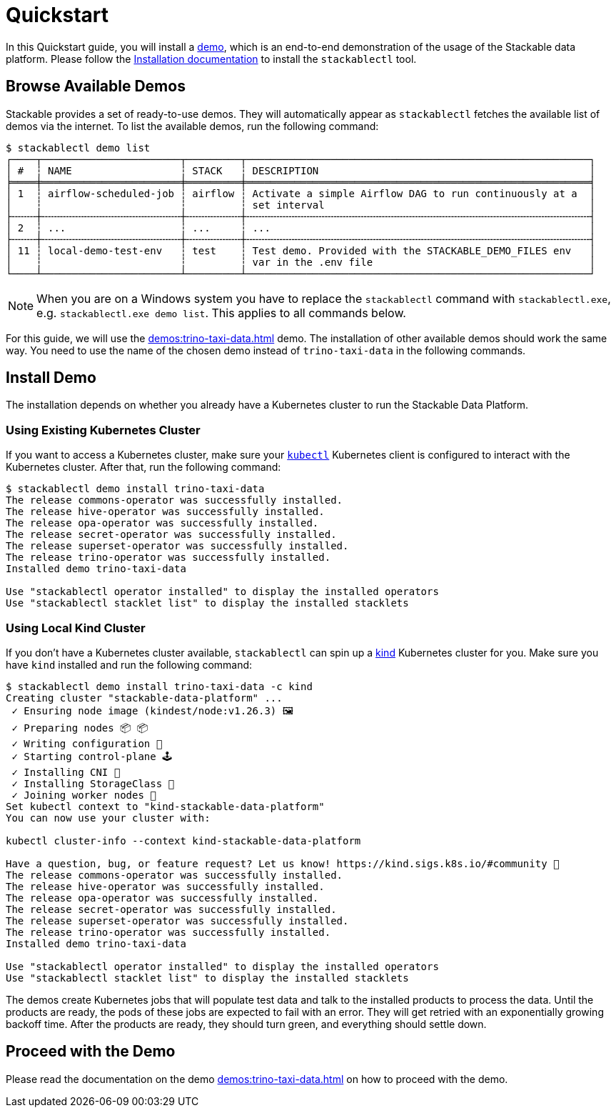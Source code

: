 = Quickstart

In this Quickstart guide, you will install a xref:commands/demo.adoc[demo], which is an end-to-end demonstration of the
usage of the Stackable data platform. Please follow the xref:installation.adoc[Installation documentation] to install
the `stackablectl` tool.

== Browse Available Demos

Stackable provides a set of ready-to-use demos. They will automatically appear as `stackablectl` fetches the available
list of demos via the internet. To list the available demos, run the following command:

[source,console]
----
$ stackablectl demo list
┌────┬───────────────────────┬─────────┬─────────────────────────────────────────────────────────┐
│ #  ┆ NAME                  ┆ STACK   ┆ DESCRIPTION                                             │
╞════╪═══════════════════════╪═════════╪═════════════════════════════════════════════════════════╡
│ 1  ┆ airflow-scheduled-job ┆ airflow ┆ Activate a simple Airflow DAG to run continuously at a  │
│    ┆                       ┆         ┆ set interval                                            │
├╌╌╌╌┼╌╌╌╌╌╌╌╌╌╌╌╌╌╌╌╌╌╌╌╌╌╌╌┼╌╌╌╌╌╌╌╌╌┼╌╌╌╌╌╌╌╌╌╌╌╌╌╌╌╌╌╌╌╌╌╌╌╌╌╌╌╌╌╌╌╌╌╌╌╌╌╌╌╌╌╌╌╌╌╌╌╌╌╌╌╌╌╌╌╌╌┤
│ 2  ┆ ...                   ┆ ...     ┆ ...                                                     │
├╌╌╌╌┼╌╌╌╌╌╌╌╌╌╌╌╌╌╌╌╌╌╌╌╌╌╌╌┼╌╌╌╌╌╌╌╌╌┼╌╌╌╌╌╌╌╌╌╌╌╌╌╌╌╌╌╌╌╌╌╌╌╌╌╌╌╌╌╌╌╌╌╌╌╌╌╌╌╌╌╌╌╌╌╌╌╌╌╌╌╌╌╌╌╌╌┤
│ 11 ┆ local-demo-test-env   ┆ test    ┆ Test demo. Provided with the STACKABLE_DEMO_FILES env   │
│    ┆                       ┆         ┆ var in the .env file                                    │
└────┴───────────────────────┴─────────┴─────────────────────────────────────────────────────────┘
----

[NOTE]
====
When you are on a Windows system you have to replace the `stackablectl` command with `stackablectl.exe`, e.g.
`stackablectl.exe demo list`. This applies to all commands below.
====

For this guide, we will use the xref:demos:trino-taxi-data.adoc[] demo. The installation of other available demos should
work the same way. You need to use the name of the chosen demo instead of `trino-taxi-data` in the following commands.

== Install Demo

The installation depends on whether you already have a Kubernetes cluster to run the Stackable Data Platform.

=== Using Existing Kubernetes Cluster

If you want to access a Kubernetes cluster, make sure your https://kubernetes.io/docs/tasks/tools/#kubectl[`kubectl`]
Kubernetes client is configured to interact with the Kubernetes cluster. After that, run the following command:

[source,console]
----
$ stackablectl demo install trino-taxi-data
The release commons-operator was successfully installed.
The release hive-operator was successfully installed.
The release opa-operator was successfully installed.
The release secret-operator was successfully installed.
The release superset-operator was successfully installed.
The release trino-operator was successfully installed.
Installed demo trino-taxi-data

Use "stackablectl operator installed" to display the installed operators
Use "stackablectl stacklet list" to display the installed stacklets
----

=== Using Local Kind Cluster

If you don't have a Kubernetes cluster available, `stackablectl` can spin up a https://kind.sigs.k8s.io/[kind]
Kubernetes cluster for you. Make sure you have `kind` installed and run the following command:

[source,console]
----
$ stackablectl demo install trino-taxi-data -c kind
Creating cluster "stackable-data-platform" ...
 ✓ Ensuring node image (kindest/node:v1.26.3) 🖼
 ✓ Preparing nodes 📦 📦
 ✓ Writing configuration 📜
 ✓ Starting control-plane 🕹️
 ✓ Installing CNI 🔌
 ✓ Installing StorageClass 💾
 ✓ Joining worker nodes 🚜
Set kubectl context to "kind-stackable-data-platform"
You can now use your cluster with:

kubectl cluster-info --context kind-stackable-data-platform

Have a question, bug, or feature request? Let us know! https://kind.sigs.k8s.io/#community 🙂
The release commons-operator was successfully installed.
The release hive-operator was successfully installed.
The release opa-operator was successfully installed.
The release secret-operator was successfully installed.
The release superset-operator was successfully installed.
The release trino-operator was successfully installed.
Installed demo trino-taxi-data

Use "stackablectl operator installed" to display the installed operators
Use "stackablectl stacklet list" to display the installed stacklets
----

The demos create Kubernetes jobs that will populate test data and talk to the installed products to process the data.
Until the products are ready, the pods of these jobs are expected to fail with an error. They will get retried with an
exponentially growing backoff time. After the products are ready, they should turn green, and everything should settle
down.

== Proceed with the Demo

Please read the documentation on the demo xref:demos:trino-taxi-data.adoc[] on how to proceed with the demo.
